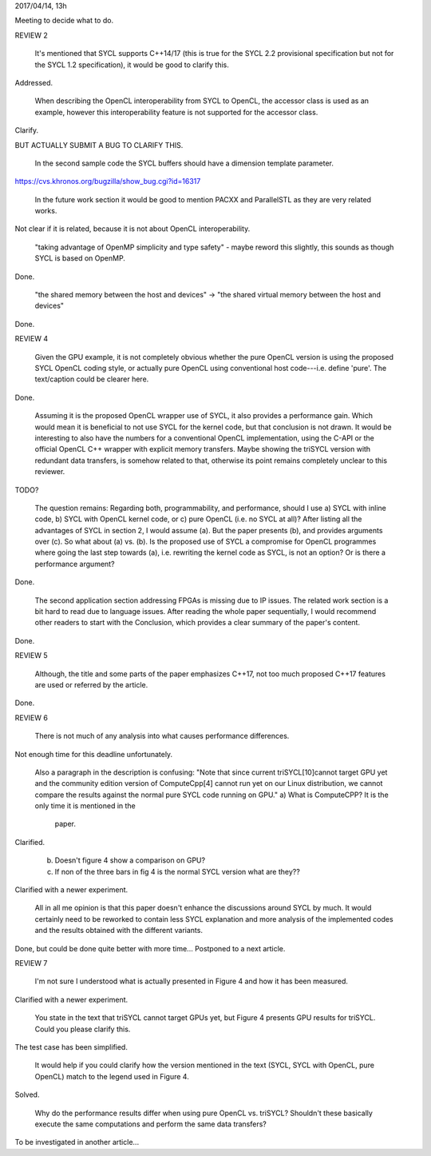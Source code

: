 2017/04/14, 13h

Meeting to decide what to do.


REVIEW 2

  It's mentioned that SYCL supports C++14/17 (this is true for the
  SYCL 2.2 provisional specification but not for the SYCL 1.2
  specification), it would be good to clarify this.

Addressed.

  When describing the OpenCL interoperability from SYCL to OpenCL, the
  accessor class is used as an example, however this interoperability
  feature is not supported for the accessor class.

Clarify.

BUT ACTUALLY SUBMIT A BUG TO CLARIFY THIS.

  In the second sample code the SYCL buffers should have a dimension
  template parameter.

https://cvs.khronos.org/bugzilla/show_bug.cgi?id=16317

  In the future work section it would be good to mention PACXX and
  ParallelSTL as they are very related works.

Not clear if it is related, because it is not about OpenCL interoperability.

  "taking advantage of OpenMP simplicity and type safety" - maybe
  reword this slightly, this sounds as though SYCL is based on OpenMP.

Done.

  "the shared memory between the host and devices" -> "the shared
  virtual memory between the host and devices"

Done.


REVIEW 4

  Given the GPU example, it is not completely obvious whether the pure
  OpenCL version is using the proposed SYCL OpenCL coding style, or
  actually pure OpenCL using conventional host code---i.e. define
  'pure'. The text/caption could be clearer here.

Done.

  Assuming it is the proposed OpenCL wrapper use of SYCL, it also
  provides a performance gain. Which would mean it is beneficial to
  not use SYCL for the kernel code, but that conclusion is not
  drawn. It would be interesting to also have the numbers for a
  conventional OpenCL implementation, using the C-API or the official
  OpenCL C++ wrapper with explicit memory transfers. Maybe showing the
  triSYCL version with redundant data transfers, is somehow related to
  that, otherwise its point remains completely unclear to this
  reviewer.

TODO?

  The question remains: Regarding both, programmability, and
  performance, should I use a) SYCL with inline code, b) SYCL with
  OpenCL kernel code, or c) pure OpenCL (i.e. no SYCL at all)? After
  listing all the advantages of SYCL in section 2, I would assume
  (a). But the paper presents (b), and provides arguments over (c). So
  what about (a) vs. (b). Is the proposed use of SYCL a compromise for
  OpenCL programmes where going the last step towards (a),
  i.e. rewriting the kernel code as SYCL, is not an option? Or is
  there a performance argument?

Done.

  The second application section addressing FPGAs is missing due to IP
  issues. The related work section is a bit hard to read due to
  language issues. After reading the whole paper sequentially, I would
  recommend other readers to start with the Conclusion, which provides
  a clear summary of the paper's content.

Done.


REVIEW 5

  Although, the title and some parts of the paper emphasizes C++17,
  not too much proposed C++17 features are used or referred by the
  article.

Done.


REVIEW 6

  There is not much of any analysis into what causes performance
  differences.

Not enough time for this deadline unfortunately.

  Also a paragraph in the description is confusing: "Note
  that since current triSYCL[10]cannot target GPU yet and the
  community edition version of ComputeCpp[4] cannot run yet on our
  Linux distribution, we cannot compare the results against the normal
  pure SYCL code running on GPU."
  a) What is ComputeCPP? It is the only time it is mentioned in the
     paper.

Clarified.

  b) Doesn't figure 4 show a comparison on GPU?
  c) If non of the three bars in fig 4 is the normal SYCL version what
     are they??

Clarified with a newer experiment.

  All in all me opinion is that this paper doesn't enhance the
  discussions around SYCL by much. It would certainly need to be
  reworked to contain less SYCL explanation and more analysis of the
  implemented codes and the results obtained with the different
  variants.

Done, but could be done quite better with more time...
Postponed to a next article.


REVIEW 7

  I'm not sure I understood what is actually presented in Figure 4 and
  how it has been measured.

Clarified with a newer experiment.

  You state in the text that triSYCL cannot target GPUs yet, but Figure
  4 presents GPU results for triSYCL. Could you please clarify this.

The test case has been simplified.

  It would help if you could clarify how the version mentioned in the
  text (SYCL, SYCL with OpenCL, pure OpenCL) match to the legend used in
  Figure 4.

Solved.

  Why do the performance results differ when using pure OpenCL
  vs. triSYCL?  Shouldn't these basically execute the same computations
  and perform the same data transfers?

To be investigated in another article...
